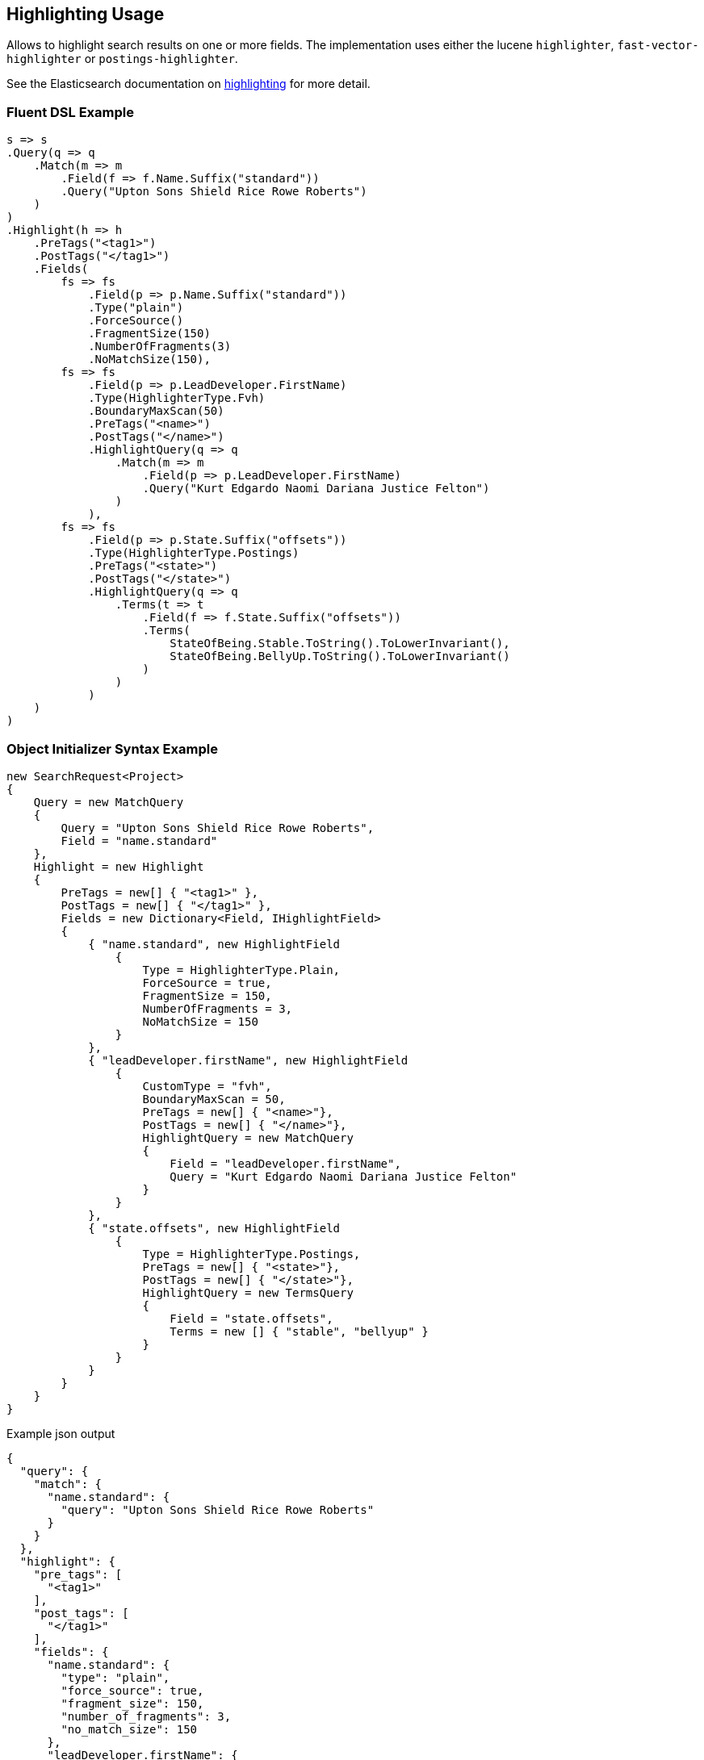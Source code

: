 :ref_current: https://www.elastic.co/guide/en/elasticsearch/reference/2.3

:github: https://github.com/elastic/elasticsearch-net

:nuget: https://www.nuget.org/packages

////
IMPORTANT NOTE
==============
This file has been generated from https://github.com/elastic/elasticsearch-net/tree/2.x/src/Tests/Search/Request/HighlightingUsageTests.cs. 
If you wish to submit a PR for any spelling mistakes, typos or grammatical errors for this file,
please modify the original csharp file found at the link and submit the PR with that change. Thanks!
////

[[highlighting-usage]]
== Highlighting Usage

Allows to highlight search results on one or more fields.
The implementation uses either the lucene `highlighter`, `fast-vector-highlighter` or `postings-highlighter`.

See the Elasticsearch documentation on {ref_current}/search-request-highlighting.html[highlighting] for more detail.

=== Fluent DSL Example

[source,csharp]
----
s => s
.Query(q => q
    .Match(m => m
        .Field(f => f.Name.Suffix("standard"))
        .Query("Upton Sons Shield Rice Rowe Roberts")
    )
)
.Highlight(h => h
    .PreTags("<tag1>")
    .PostTags("</tag1>")
    .Fields(
        fs => fs
            .Field(p => p.Name.Suffix("standard"))
            .Type("plain")
            .ForceSource()
            .FragmentSize(150)
            .NumberOfFragments(3)
            .NoMatchSize(150),
        fs => fs
            .Field(p => p.LeadDeveloper.FirstName)
            .Type(HighlighterType.Fvh)
            .BoundaryMaxScan(50)
            .PreTags("<name>")
            .PostTags("</name>")
            .HighlightQuery(q => q
                .Match(m => m
                    .Field(p => p.LeadDeveloper.FirstName)
                    .Query("Kurt Edgardo Naomi Dariana Justice Felton")
                )
            ),
        fs => fs
            .Field(p => p.State.Suffix("offsets"))
            .Type(HighlighterType.Postings)
            .PreTags("<state>")
            .PostTags("</state>")
            .HighlightQuery(q => q
                .Terms(t => t
                    .Field(f => f.State.Suffix("offsets"))
                    .Terms(
                        StateOfBeing.Stable.ToString().ToLowerInvariant(),
                        StateOfBeing.BellyUp.ToString().ToLowerInvariant()
                    )
                )
            )
    )
)
----

=== Object Initializer Syntax Example

[source,csharp]
----
new SearchRequest<Project>
{
    Query = new MatchQuery
    {
        Query = "Upton Sons Shield Rice Rowe Roberts",
        Field = "name.standard"
    },
    Highlight = new Highlight
    {
        PreTags = new[] { "<tag1>" },
        PostTags = new[] { "</tag1>" },
        Fields = new Dictionary<Field, IHighlightField>
        {
            { "name.standard", new HighlightField
                {
                    Type = HighlighterType.Plain,
                    ForceSource = true,
                    FragmentSize = 150,
                    NumberOfFragments = 3,
                    NoMatchSize = 150
                }
            },
            { "leadDeveloper.firstName", new HighlightField
                {
                    CustomType = "fvh",
                    BoundaryMaxScan = 50,
                    PreTags = new[] { "<name>"},
                    PostTags = new[] { "</name>"},
                    HighlightQuery = new MatchQuery
                    {
                        Field = "leadDeveloper.firstName",
                        Query = "Kurt Edgardo Naomi Dariana Justice Felton"
                    }
                }
            },
            { "state.offsets", new HighlightField
                {
                    Type = HighlighterType.Postings,
                    PreTags = new[] { "<state>"},
                    PostTags = new[] { "</state>"},
                    HighlightQuery = new TermsQuery
                    {
                        Field = "state.offsets",
                        Terms = new [] { "stable", "bellyup" }
                    }
                }
            }
        }
    }
}
----

[source,javascript]
.Example json output
----
{
  "query": {
    "match": {
      "name.standard": {
        "query": "Upton Sons Shield Rice Rowe Roberts"
      }
    }
  },
  "highlight": {
    "pre_tags": [
      "<tag1>"
    ],
    "post_tags": [
      "</tag1>"
    ],
    "fields": {
      "name.standard": {
        "type": "plain",
        "force_source": true,
        "fragment_size": 150,
        "number_of_fragments": 3,
        "no_match_size": 150
      },
      "leadDeveloper.firstName": {
        "type": "fvh",
        "boundary_max_scan": 50,
        "pre_tags": [
          "<name>"
        ],
        "post_tags": [
          "</name>"
        ],
        "highlight_query": {
          "match": {
            "leadDeveloper.firstName": {
              "query": "Kurt Edgardo Naomi Dariana Justice Felton"
            }
          }
        }
      },
      "state.offsets": {
        "type": "postings",
        "pre_tags": [
          "<state>"
        ],
        "post_tags": [
          "</state>"
        ],
        "highlight_query": {
          "terms": {
            "state.offsets": [
              "stable",
              "bellyup"
            ]
          }
        }
      }
    }
  }
}
----

=== Handling Responses

[source,csharp]
----
response.ShouldBeValid();

foreach (var highlightsByDocumentId in response.Highlights)
{
    foreach (var highlightHit in highlightsByDocumentId.Value)
    {
        if (highlightHit.Key == "name.standard")
        {
            foreach (var highlight in highlightHit.Value.Highlights)
            {
                highlight.Should().Contain("<tag1>");
                highlight.Should().Contain("</tag1>");
            }
        }
        else if (highlightHit.Key == "leadDeveloper.firstName")
        {
            foreach (var highlight in highlightHit.Value.Highlights)
            {
                highlight.Should().Contain("<name>");
                highlight.Should().Contain("</name>");
            }
        }
        else if (highlightHit.Key == "state.offsets")
        {
            foreach (var highlight in highlightHit.Value.Highlights)
            {
                highlight.Should().Contain("<state>");
                highlight.Should().Contain("</state>");
            }
        }
        else
        {
            Assert.True(false, $"highlights contains unexpected key {highlightHit.Key}");
        }
    }
}
----


